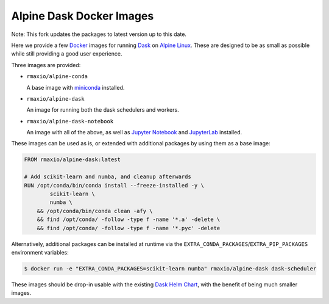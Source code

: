 Alpine Dask Docker Images
=========================

Note: This fork updates the packages to latest version up to this date.

Here we provide a few Docker_ images for running Dask_ on `Alpine Linux`_. These
are designed to be as small as possible while still providing a good user
experience.

Three images are provided:

- ``rmaxio/alpine-conda`` |alpine-conda|

  A base image with miniconda_ installed.

- ``rmaxio/alpine-dask`` |alpine-dask|

  An image for running both the dask schedulers and workers.

- ``rmaxio/alpine-dask-notebook`` |alpine-dask-notebook|

  An image with all of the above, as well as `Jupyter Notebook`_ and
  JupyterLab_ installed.

These images can be used as is, or extended with additional packages by using
them as a base image:


.. code-block:: docker

    FROM rmaxio/alpine-dask:latest

    # Add scikit-learn and numba, and cleanup afterwards
    RUN /opt/conda/bin/conda install --freeze-installed -y \
            scikit-learn \
            numba \
        && /opt/conda/bin/conda clean -afy \
        && find /opt/conda/ -follow -type f -name '*.a' -delete \
        && find /opt/conda/ -follow -type f -name '*.pyc' -delete


Alternatively, additional packages can be installed at runtime via the
``EXTRA_CONDA_PACKAGES``/``EXTRA_PIP_PACKAGES`` environment variables:

.. code-block:: shell

    $ docker run -e "EXTRA_CONDA_PACKAGES=scikit-learn numba" rmaxio/alpine-dask dask-scheduler


These images should be drop-in usable with the existing `Dask Helm Chart`_, with
the benefit of being much smaller images.


.. |alpine-conda| image:: https://img.shields.io/microbadger/image-size/rmaxio/alpine-conda.svg
   :target: https://cloud.docker.com/repository/docker/rmaxio/alpine-conda
.. |alpine-dask| image:: https://img.shields.io/microbadger/image-size/rmaxio/alpine-dask.svg
   :target: https://cloud.docker.com/repository/docker/rmaxio/alpine-dask
.. |alpine-dask-notebook| image:: https://img.shields.io/microbadger/image-size/rmaxio/alpine-dask-notebook.svg
   :target: https://cloud.docker.com/repository/docker/rmaxio/alpine-dask-notebook

.. _Docker: https://www.docker.com/
.. _Dask: https://dask.org/
.. _Alpine Linux: https://alpinelinux.org
.. _miniconda: https://docs.conda.io/en/latest/miniconda.html
.. _Jupyter Notebook: https://jupyter.org/
.. _JupyterLab: https://jupyterlab.readthedocs.io/en/stable/
.. _Dask Helm Chart: https://github.com/helm/charts/tree/master/stable/dask

